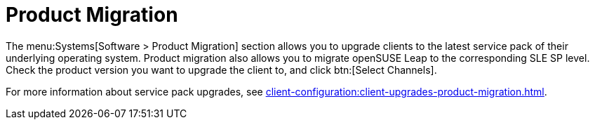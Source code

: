 [[ref-systems-sd-migration]]
= Product Migration

The menu:Systems[Software > Product Migration] section allows you to upgrade clients to the latest service pack of their underlying operating system. Product migration also allows you to migrate openSUSE Leap to the corresponding SLE SP level. Check the product version you want to upgrade the client to, and click btn:[Select Channels].

For more information about service pack upgrades, see xref:client-configuration:client-upgrades-product-migration.adoc[].
